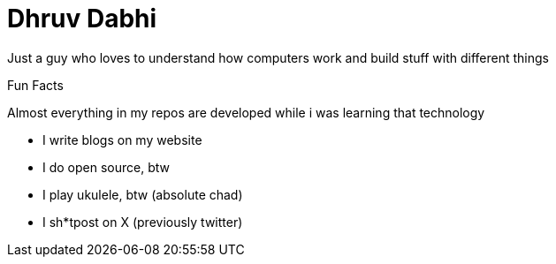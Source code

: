 = Dhruv Dabhi

Just a guy who loves to understand how computers work and build stuff
with different things

Fun Facts

Almost everything in my repos are developed while i was learning that
technology

* I write blogs on my website
* I do open source, btw
* I play ukulele, btw (absolute chad)
* I sh*tpost on X (previously twitter)
